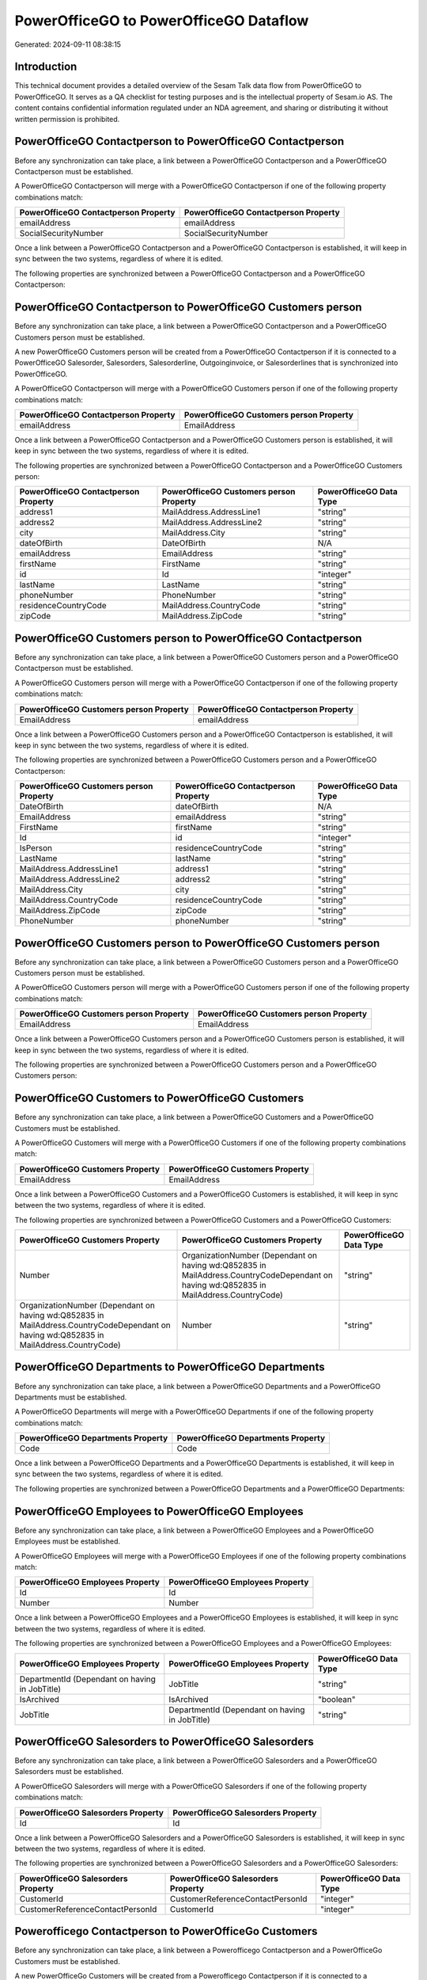 =======================================
PowerOfficeGO to PowerOfficeGO Dataflow
=======================================

Generated: 2024-09-11 08:38:15

Introduction
------------

This technical document provides a detailed overview of the Sesam Talk data flow from PowerOfficeGO to PowerOfficeGO. It serves as a QA checklist for testing purposes and is the intellectual property of Sesam.io AS. The content contains confidential information regulated under an NDA agreement, and sharing or distributing it without written permission is prohibited.

PowerOfficeGO Contactperson to PowerOfficeGO Contactperson
----------------------------------------------------------
Before any synchronization can take place, a link between a PowerOfficeGO Contactperson and a PowerOfficeGO Contactperson must be established.

A PowerOfficeGO Contactperson will merge with a PowerOfficeGO Contactperson if one of the following property combinations match:

.. list-table::
   :header-rows: 1

   * - PowerOfficeGO Contactperson Property
     - PowerOfficeGO Contactperson Property
   * - emailAddress
     - emailAddress
   * - SocialSecurityNumber
     - SocialSecurityNumber

Once a link between a PowerOfficeGO Contactperson and a PowerOfficeGO Contactperson is established, it will keep in sync between the two systems, regardless of where it is edited.

The following properties are synchronized between a PowerOfficeGO Contactperson and a PowerOfficeGO Contactperson:

.. list-table::
   :header-rows: 1

   * - PowerOfficeGO Contactperson Property
     - PowerOfficeGO Contactperson Property
     - PowerOfficeGO Data Type


PowerOfficeGO Contactperson to PowerOfficeGO Customers person
-------------------------------------------------------------
Before any synchronization can take place, a link between a PowerOfficeGO Contactperson and a PowerOfficeGO Customers person must be established.

A new PowerOfficeGO Customers person will be created from a PowerOfficeGO Contactperson if it is connected to a PowerOfficeGO Salesorder, Salesorders, Salesorderline, Outgoinginvoice, or Salesorderlines that is synchronized into PowerOfficeGO.

A PowerOfficeGO Contactperson will merge with a PowerOfficeGO Customers person if one of the following property combinations match:

.. list-table::
   :header-rows: 1

   * - PowerOfficeGO Contactperson Property
     - PowerOfficeGO Customers person Property
   * - emailAddress
     - EmailAddress

Once a link between a PowerOfficeGO Contactperson and a PowerOfficeGO Customers person is established, it will keep in sync between the two systems, regardless of where it is edited.

The following properties are synchronized between a PowerOfficeGO Contactperson and a PowerOfficeGO Customers person:

.. list-table::
   :header-rows: 1

   * - PowerOfficeGO Contactperson Property
     - PowerOfficeGO Customers person Property
     - PowerOfficeGO Data Type
   * - address1
     - MailAddress.AddressLine1
     - "string"
   * - address2
     - MailAddress.AddressLine2
     - "string"
   * - city
     - MailAddress.City
     - "string"
   * - dateOfBirth
     - DateOfBirth
     - N/A
   * - emailAddress
     - EmailAddress
     - "string"
   * - firstName
     - FirstName
     - "string"
   * - id
     - Id
     - "integer"
   * - lastName
     - LastName
     - "string"
   * - phoneNumber
     - PhoneNumber
     - "string"
   * - residenceCountryCode
     - MailAddress.CountryCode
     - "string"
   * - zipCode
     - MailAddress.ZipCode
     - "string"


PowerOfficeGO Customers person to PowerOfficeGO Contactperson
-------------------------------------------------------------
Before any synchronization can take place, a link between a PowerOfficeGO Customers person and a PowerOfficeGO Contactperson must be established.

A PowerOfficeGO Customers person will merge with a PowerOfficeGO Contactperson if one of the following property combinations match:

.. list-table::
   :header-rows: 1

   * - PowerOfficeGO Customers person Property
     - PowerOfficeGO Contactperson Property
   * - EmailAddress
     - emailAddress

Once a link between a PowerOfficeGO Customers person and a PowerOfficeGO Contactperson is established, it will keep in sync between the two systems, regardless of where it is edited.

The following properties are synchronized between a PowerOfficeGO Customers person and a PowerOfficeGO Contactperson:

.. list-table::
   :header-rows: 1

   * - PowerOfficeGO Customers person Property
     - PowerOfficeGO Contactperson Property
     - PowerOfficeGO Data Type
   * - DateOfBirth
     - dateOfBirth
     - N/A
   * - EmailAddress
     - emailAddress
     - "string"
   * - FirstName
     - firstName
     - "string"
   * - Id
     - id
     - "integer"
   * - IsPerson
     - residenceCountryCode
     - "string"
   * - LastName
     - lastName
     - "string"
   * - MailAddress.AddressLine1
     - address1
     - "string"
   * - MailAddress.AddressLine2
     - address2
     - "string"
   * - MailAddress.City
     - city
     - "string"
   * - MailAddress.CountryCode
     - residenceCountryCode
     - "string"
   * - MailAddress.ZipCode
     - zipCode
     - "string"
   * - PhoneNumber
     - phoneNumber
     - "string"


PowerOfficeGO Customers person to PowerOfficeGO Customers person
----------------------------------------------------------------
Before any synchronization can take place, a link between a PowerOfficeGO Customers person and a PowerOfficeGO Customers person must be established.

A PowerOfficeGO Customers person will merge with a PowerOfficeGO Customers person if one of the following property combinations match:

.. list-table::
   :header-rows: 1

   * - PowerOfficeGO Customers person Property
     - PowerOfficeGO Customers person Property
   * - EmailAddress
     - EmailAddress

Once a link between a PowerOfficeGO Customers person and a PowerOfficeGO Customers person is established, it will keep in sync between the two systems, regardless of where it is edited.

The following properties are synchronized between a PowerOfficeGO Customers person and a PowerOfficeGO Customers person:

.. list-table::
   :header-rows: 1

   * - PowerOfficeGO Customers person Property
     - PowerOfficeGO Customers person Property
     - PowerOfficeGO Data Type


PowerOfficeGO Customers to PowerOfficeGO Customers
--------------------------------------------------
Before any synchronization can take place, a link between a PowerOfficeGO Customers and a PowerOfficeGO Customers must be established.

A PowerOfficeGO Customers will merge with a PowerOfficeGO Customers if one of the following property combinations match:

.. list-table::
   :header-rows: 1

   * - PowerOfficeGO Customers Property
     - PowerOfficeGO Customers Property
   * - EmailAddress
     - EmailAddress

Once a link between a PowerOfficeGO Customers and a PowerOfficeGO Customers is established, it will keep in sync between the two systems, regardless of where it is edited.

The following properties are synchronized between a PowerOfficeGO Customers and a PowerOfficeGO Customers:

.. list-table::
   :header-rows: 1

   * - PowerOfficeGO Customers Property
     - PowerOfficeGO Customers Property
     - PowerOfficeGO Data Type
   * - Number
     - OrganizationNumber (Dependant on having wd:Q852835 in MailAddress.CountryCodeDependant on having wd:Q852835 in MailAddress.CountryCode)
     - "string"
   * - OrganizationNumber (Dependant on having wd:Q852835 in MailAddress.CountryCodeDependant on having wd:Q852835 in MailAddress.CountryCode)
     - Number
     - "string"


PowerOfficeGO Departments to PowerOfficeGO Departments
------------------------------------------------------
Before any synchronization can take place, a link between a PowerOfficeGO Departments and a PowerOfficeGO Departments must be established.

A PowerOfficeGO Departments will merge with a PowerOfficeGO Departments if one of the following property combinations match:

.. list-table::
   :header-rows: 1

   * - PowerOfficeGO Departments Property
     - PowerOfficeGO Departments Property
   * - Code
     - Code

Once a link between a PowerOfficeGO Departments and a PowerOfficeGO Departments is established, it will keep in sync between the two systems, regardless of where it is edited.

The following properties are synchronized between a PowerOfficeGO Departments and a PowerOfficeGO Departments:

.. list-table::
   :header-rows: 1

   * - PowerOfficeGO Departments Property
     - PowerOfficeGO Departments Property
     - PowerOfficeGO Data Type


PowerOfficeGO Employees to PowerOfficeGO Employees
--------------------------------------------------
Before any synchronization can take place, a link between a PowerOfficeGO Employees and a PowerOfficeGO Employees must be established.

A PowerOfficeGO Employees will merge with a PowerOfficeGO Employees if one of the following property combinations match:

.. list-table::
   :header-rows: 1

   * - PowerOfficeGO Employees Property
     - PowerOfficeGO Employees Property
   * - Id
     - Id
   * - Number
     - Number

Once a link between a PowerOfficeGO Employees and a PowerOfficeGO Employees is established, it will keep in sync between the two systems, regardless of where it is edited.

The following properties are synchronized between a PowerOfficeGO Employees and a PowerOfficeGO Employees:

.. list-table::
   :header-rows: 1

   * - PowerOfficeGO Employees Property
     - PowerOfficeGO Employees Property
     - PowerOfficeGO Data Type
   * - DepartmentId (Dependant on having  in JobTitle)
     - JobTitle
     - "string"
   * - IsArchived
     - IsArchived
     - "boolean"
   * - JobTitle
     - DepartmentId (Dependant on having  in JobTitle)
     - "string"


PowerOfficeGO Salesorders to PowerOfficeGO Salesorders
------------------------------------------------------
Before any synchronization can take place, a link between a PowerOfficeGO Salesorders and a PowerOfficeGO Salesorders must be established.

A PowerOfficeGO Salesorders will merge with a PowerOfficeGO Salesorders if one of the following property combinations match:

.. list-table::
   :header-rows: 1

   * - PowerOfficeGO Salesorders Property
     - PowerOfficeGO Salesorders Property
   * - Id
     - Id

Once a link between a PowerOfficeGO Salesorders and a PowerOfficeGO Salesorders is established, it will keep in sync between the two systems, regardless of where it is edited.

The following properties are synchronized between a PowerOfficeGO Salesorders and a PowerOfficeGO Salesorders:

.. list-table::
   :header-rows: 1

   * - PowerOfficeGO Salesorders Property
     - PowerOfficeGO Salesorders Property
     - PowerOfficeGO Data Type
   * - CustomerId
     - CustomerReferenceContactPersonId
     - "integer"
   * - CustomerReferenceContactPersonId
     - CustomerId
     - "integer"


Powerofficego Contactperson to PowerOfficeGo Customers
------------------------------------------------------
Before any synchronization can take place, a link between a Powerofficego Contactperson and a PowerOfficeGo Customers must be established.

A new PowerOfficeGo Customers will be created from a Powerofficego Contactperson if it is connected to a Powerofficego Salesorder, Salesorders, Salesorderline, Outgoinginvoice, or Salesorderlines that is synchronized into PowerOfficeGo.

Once a link between a Powerofficego Contactperson and a PowerOfficeGo Customers is established, it will keep in sync between the two systems, regardless of where it is edited.

The following properties are synchronized between a Powerofficego Contactperson and a PowerOfficeGo Customers:

.. list-table::
   :header-rows: 1

   * - Powerofficego Contactperson Property
     - PowerOfficeGo Customers Property
     - PowerOfficeGo Data Type
   * - residenceCountryCode
     - MailAddress.CountryCode
     - "string"


Powerofficego Customers to PowerOfficeGo Contactperson
------------------------------------------------------
Before any synchronization can take place, a link between a Powerofficego Customers and a PowerOfficeGo Contactperson must be established.

A new PowerOfficeGo Contactperson will be created from a Powerofficego Customers if it is connected to a Powerofficego Salesorder, or Salesorders that is synchronized into PowerOfficeGo.

Once a link between a Powerofficego Customers and a PowerOfficeGo Contactperson is established, it will keep in sync between the two systems, regardless of where it is edited.

The following properties are synchronized between a Powerofficego Customers and a PowerOfficeGo Contactperson:

.. list-table::
   :header-rows: 1

   * - Powerofficego Customers Property
     - PowerOfficeGo Contactperson Property
     - PowerOfficeGo Data Type
   * - MailAddress.CountryCode
     - residenceCountryCode
     - "string"


PowerOfficeGO Customers person to PowerOfficeGO Customers
---------------------------------------------------------
Every PowerOfficeGO Customers person will be synchronized with a PowerOfficeGO Customers.

Once a link between a PowerOfficeGO Customers person and a PowerOfficeGO Customers is established, it will keep in sync between the two systems, regardless of where it is edited.

The following properties are synchronized between a PowerOfficeGO Customers person and a PowerOfficeGO Customers:

.. list-table::
   :header-rows: 1

   * - PowerOfficeGO Customers person Property
     - PowerOfficeGO Customers Property
     - PowerOfficeGO Data Type


PowerOfficeGO Customers to PowerOfficeGO Customers person
---------------------------------------------------------
Every PowerOfficeGO Customers will be synchronized with a PowerOfficeGO Customers person.

Once a link between a PowerOfficeGO Customers and a PowerOfficeGO Customers person is established, it will keep in sync between the two systems, regardless of where it is edited.

The following properties are synchronized between a PowerOfficeGO Customers and a PowerOfficeGO Customers person:

.. list-table::
   :header-rows: 1

   * - PowerOfficeGO Customers Property
     - PowerOfficeGO Customers person Property
     - PowerOfficeGO Data Type
   * - Id
     - Id
     - "string"
   * - IsPerson
     - IsPerson
     - "string"
   * - IsPerson
     - MailAddress.CountryCode
     - "string"
   * - MailAddress.AddressLine1
     - MailAddress.AddressLine1
     - "string"
   * - MailAddress.AddressLine2
     - MailAddress.AddressLine2
     - "string"
   * - MailAddress.City
     - MailAddress.City
     - "string"
   * - MailAddress.CountryCode
     - IsPerson
     - "string"
   * - MailAddress.CountryCode
     - MailAddress.CountryCode
     - "string"
   * - MailAddress.LastChangedDateTimeOffset
     - MailAddress.LastChangedDateTimeOffset
     - "string"
   * - MailAddress.ZipCode
     - MailAddress.ZipCode
     - "string"


PowerOfficeGO Suppliers person to PowerOfficeGO Contactperson
-------------------------------------------------------------
Every PowerOfficeGO Suppliers person will be synchronized with a PowerOfficeGO Contactperson.

Once a link between a PowerOfficeGO Suppliers person and a PowerOfficeGO Contactperson is established, it will keep in sync between the two systems, regardless of where it is edited.

The following properties are synchronized between a PowerOfficeGO Suppliers person and a PowerOfficeGO Contactperson:

.. list-table::
   :header-rows: 1

   * - PowerOfficeGO Suppliers person Property
     - PowerOfficeGO Contactperson Property
     - PowerOfficeGO Data Type
   * - DateOfBirth
     - dateOfBirth
     - N/A
   * - EmailAddress
     - emailAddress
     - "string"
   * - FirstName
     - firstName
     - "string"
   * - LastName
     - lastName
     - "string"
   * - MailAddress.CountryCode
     - residenceCountryCode
     - "string"
   * - PhoneNumber
     - phoneNumber
     - "string"

